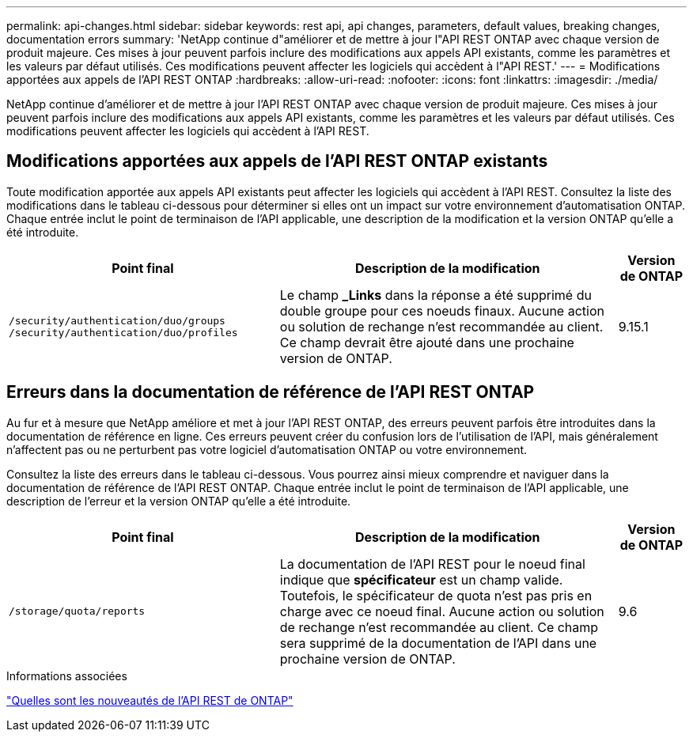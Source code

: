 ---
permalink: api-changes.html 
sidebar: sidebar 
keywords: rest api, api changes, parameters, default values, breaking changes, documentation errors 
summary: 'NetApp continue d"améliorer et de mettre à jour l"API REST ONTAP avec chaque version de produit majeure. Ces mises à jour peuvent parfois inclure des modifications aux appels API existants, comme les paramètres et les valeurs par défaut utilisés. Ces modifications peuvent affecter les logiciels qui accèdent à l"API REST.' 
---
= Modifications apportées aux appels de l'API REST ONTAP
:hardbreaks:
:allow-uri-read: 
:nofooter: 
:icons: font
:linkattrs: 
:imagesdir: ./media/


[role="lead"]
NetApp continue d'améliorer et de mettre à jour l'API REST ONTAP avec chaque version de produit majeure. Ces mises à jour peuvent parfois inclure des modifications aux appels API existants, comme les paramètres et les valeurs par défaut utilisés. Ces modifications peuvent affecter les logiciels qui accèdent à l'API REST.



== Modifications apportées aux appels de l'API REST ONTAP existants

Toute modification apportée aux appels API existants peut affecter les logiciels qui accèdent à l'API REST. Consultez la liste des modifications dans le tableau ci-dessous pour déterminer si elles ont un impact sur votre environnement d'automatisation ONTAP. Chaque entrée inclut le point de terminaison de l'API applicable, une description de la modification et la version ONTAP qu'elle a été introduite.

[cols="40%,50%,10%"]
|===
| Point final | Description de la modification | Version de ONTAP 


| `/security/authentication/duo/groups`
`/security/authentication/duo/profiles` | Le champ *_Links* dans la réponse a été supprimé du double groupe pour ces noeuds finaux. Aucune action ou solution de rechange n'est recommandée au client. Ce champ devrait être ajouté dans une prochaine version de ONTAP. | 9.15.1 
|===


== Erreurs dans la documentation de référence de l'API REST ONTAP

Au fur et à mesure que NetApp améliore et met à jour l'API REST ONTAP, des erreurs peuvent parfois être introduites dans la documentation de référence en ligne. Ces erreurs peuvent créer du confusion lors de l'utilisation de l'API, mais généralement n'affectent pas ou ne perturbent pas votre logiciel d'automatisation ONTAP ou votre environnement.

Consultez la liste des erreurs dans le tableau ci-dessous. Vous pourrez ainsi mieux comprendre et naviguer dans la documentation de référence de l'API REST ONTAP. Chaque entrée inclut le point de terminaison de l'API applicable, une description de l'erreur et la version ONTAP qu'elle a été introduite.

[cols="40%,50%,10%"]
|===
| Point final | Description de la modification | Version de ONTAP 


| `/storage/quota/reports` | La documentation de l'API REST pour le noeud final indique que *spécificateur* est un champ valide. Toutefois, le spécificateur de quota n'est pas pris en charge avec ce noeud final. Aucune action ou solution de rechange n'est recommandée au client. Ce champ sera supprimé de la documentation de l'API dans une prochaine version de ONTAP. | 9.6 
|===
.Informations associées
link:whats-new.html["Quelles sont les nouveautés de l'API REST de ONTAP"]
